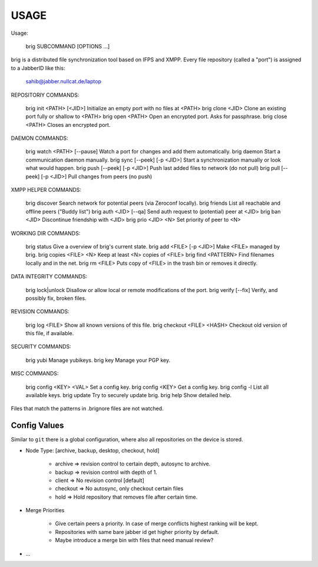 =====
USAGE
=====

Usage:

    brig SUBCOMMAND [OPTIONS …]

brig is a distributed file synchronization tool based on IFPS and XMPP. 
Every file repository (called a "port") is assigned to a JabberID like this:

    sahib@jabber.nullcat.de/laptop


REPOSITORIY COMMANDS:

    brig init  <PATH> [<JID>]      Initialize an empty port with no files at <PATH>
    brig clone <JID>               Clone an existing port fully or shallow to <PATH>
    brig open  <PATH>              Open an encrypted port. Asks for passphrase.
    brig close <PATH>              Closes an encrypted port.

DAEMON COMMANDS:

    brig watch <PATH> [--pause]    Watch a port for changes and add them automatically.
    brig daemon                    Start a communication daemon manually.
    brig sync [--peek] [-p <JID>]  Start a synchronization manually or look what would happen.
    brig push [--peek] [-p <JID>]  Push last added files to network (do not pull)
    brig pull [--peek] [-p <JID>]  Pull changes from peers (no push)

XMPP HELPER COMMANDS:

    brig discover                  Search network for potential peers (via Zeroconf locally).
    brig friends                   List all reachable and offline peers ("Buddy list")
    brig auth <JID> [--qa]         Send auth request to (potential) peer at <JID>
    brig ban <JID>                 Discontinue friendship with <JID>
    brig prio <JID> <N>            Set priority of peer to <N>

WORKING DIR COMMANDS:

    brig status                    Give a overview of brig's current state.
    brig add <FILE> [-p <JID>]     Make <FILE> managed by brig.
    brig copies <FILE> <N>         Keep at least <N> copies of <FILE>
    brig find <PATTERN>            Find filenames locally and in the net.
    brig rm <FILE>                 Puts copy of <FILE> in the trash bin or removes it directly.

DATA INTEGRITY COMMANDS:

    brig lock|unlock               Disallow or allow local or remote modifications of the port.
    brig verify [--fix]            Verify, and possibly fix, broken files.

REVISION COMMANDS:

    brig log <FILE>                Show all known versions of this file.
    brig checkout <FILE> <HASH>    Checkout old version of this file, if available.

SECURITY COMMANDS:

    brig yubi                      Manage yubikeys.
    brig key                       Manage your PGP key.

MISC COMMANDS:

    brig config <KEY> <VAL>        Set a config key. 
    brig config <KEY>              Get a config key.
    brig config -l                 List all available keys.
    brig update                    Try to securely update brig.
    brig help                      Show detailed help.

Files that match the patterns in .brignore files are not watched.

Config Values
=============

Similar to ``git`` there is a global configuration, where also all
repositories on the device is stored.

- Node Type: [archive, backup, desktop, checkout, hold]

    - archive  => revision control to certain depth, autosync to archive.
    - backup   => revision control with depth of 1.
    - client   => No revision control [default]
    - checkout => No autosync, only checkout certain files
    - hold     => Hold repository that removes file after certain time.

- Merge Priorities

    - Give certain peers a priority. In case of merge conflicts highest ranking
      will be kept.
    - Repositories with same bare jabber id get higher priority by default.
    - Maybe introduce a merge bin with files that need manual review?

- ...
